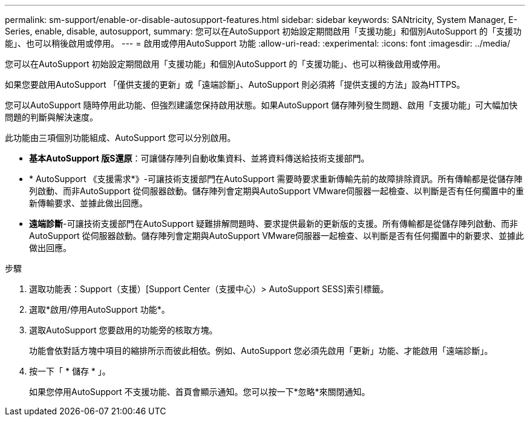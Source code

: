 ---
permalink: sm-support/enable-or-disable-autosupport-features.html 
sidebar: sidebar 
keywords: SANtricity, System Manager, E-Series, enable, disable, autosupport, 
summary: 您可以在AutoSupport 初始設定期間啟用「支援功能」和個別AutoSupport 的「支援功能」、也可以稍後啟用或停用。 
---
= 啟用或停用AutoSupport 功能
:allow-uri-read: 
:experimental: 
:icons: font
:imagesdir: ../media/


[role="lead"]
您可以在AutoSupport 初始設定期間啟用「支援功能」和個別AutoSupport 的「支援功能」、也可以稍後啟用或停用。

如果您要啟用AutoSupport 「僅供支援的更新」或「遠端診斷」、AutoSupport 則必須將「提供支援的方法」設為HTTPS。

您可以AutoSupport 隨時停用此功能、但強烈建議您保持啟用狀態。如果AutoSupport 儲存陣列發生問題、啟用「支援功能」可大幅加快問題的判斷與解決速度。

此功能由三項個別功能組成、AutoSupport 您可以分別啟用。

* *基本AutoSupport 版S還原*：可讓儲存陣列自動收集資料、並將資料傳送給技術支援部門。
* * AutoSupport 《支援需求*》-可讓技術支援部門在AutoSupport 需要時要求重新傳輸先前的故障排除資訊。所有傳輸都是從儲存陣列啟動、而非AutoSupport 從伺服器啟動。儲存陣列會定期與AutoSupport VMware伺服器一起檢查、以判斷是否有任何擱置中的重新傳輸要求、並據此做出回應。
* *遠端診斷*-可讓技術支援部門在AutoSupport 疑難排解問題時、要求提供最新的更新版的支援。所有傳輸都是從儲存陣列啟動、而非AutoSupport 從伺服器啟動。儲存陣列會定期與AutoSupport VMware伺服器一起檢查、以判斷是否有任何擱置中的新要求、並據此做出回應。


.步驟
. 選取功能表：Support（支援）[Support Center（支援中心）> AutoSupport SESS]索引標籤。
. 選取*啟用/停用AutoSupport 功能*。
. 選取AutoSupport 您要啟用的功能旁的核取方塊。
+
功能會依對話方塊中項目的縮排所示而彼此相依。例如、AutoSupport 您必須先啟用「更新」功能、才能啟用「遠端診斷」。

. 按一下「 * 儲存 * 」。
+
如果您停用AutoSupport 不支援功能、首頁會顯示通知。您可以按一下*忽略*來關閉通知。



